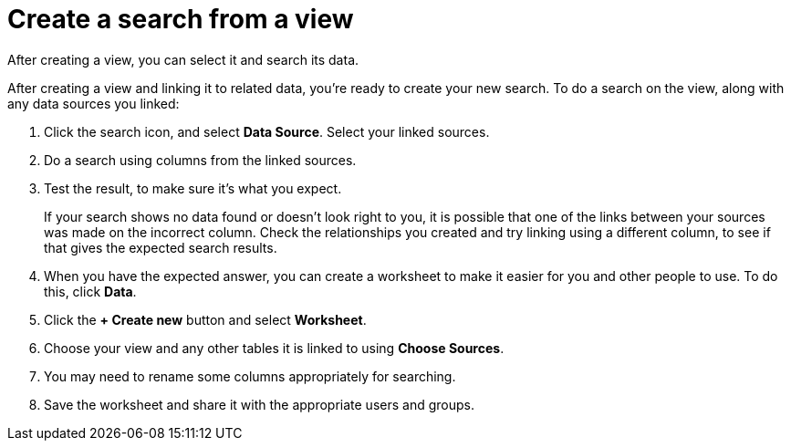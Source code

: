 = Create a search from a view
:last_updated: 12/30/2020
:experimental:
:linkattrs:
:page-partial:
:page-aliases: /complex-search/do-query-on-query.adoc
:description: After creating a view, you can select it and search its data.

After creating a view, you can select it and search its data.

After creating a view and linking it to related data, you're ready to create your new search.
To do a search on the view, along with any data sources you linked:

. Click the search icon, and select *Data Source*.
Select your linked sources.

. Do a search using columns from the linked sources.
. Test the result, to make sure it's what you expect.
+
If your search shows no data found or doesn't look right to you, it is possible that one of the links between your sources was made on the incorrect column.
Check the relationships you created and try linking using a different column, to see if that gives the expected search results.

. When you have the expected answer, you can create a worksheet to make it easier for you and other people to use.
To do this, click *Data*.
. Click the *+ Create new* button and select *Worksheet*.

. Choose your view and any other tables it is linked to using *Choose Sources*.
. You may need to rename some columns appropriately for searching.
. Save the worksheet and share it with the appropriate users and groups.
